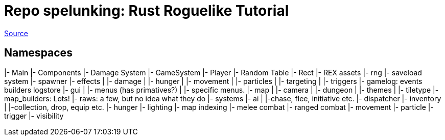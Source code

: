 = Repo spelunking: Rust Roguelike Tutorial

https://github.com/amethyst/rustrogueliketutorial/tree/master/chapter-74-darkcity/src[Source]

== Namespaces

====
|- Main
|- Components
|- Damage System
|- GameSystem
|- Player
|- Random Table
|- Rect
|- REX assets
|- rng
|- saveload system
|- spawner
|- effects
|     |- damage
|     |- hunger
|     |- movement
|     |- particles
|     |- targeting
|     |- triggers
|- gamelog: events builders logstore
|- gui
|   |- menus (has primatives?)
|   |- specific menus.
|- map
|   |- camera
|   |- dungeon
|   |- themes
|   |- tiletype
|- map_builders: Lots!
|- raws: a few, but no idea what they do
|- systems
    |- ai
    |   |-chase, flee, initiative etc.
    |- dispatcher
    |- inventory
    |   |-collection, drop, equip etc.
    |- hunger
    |- lighting
    |- map indexing
    |- melee combat
    |- ranged combat
    |- movement
    |- particle
    |- trigger
    |- visibility
====